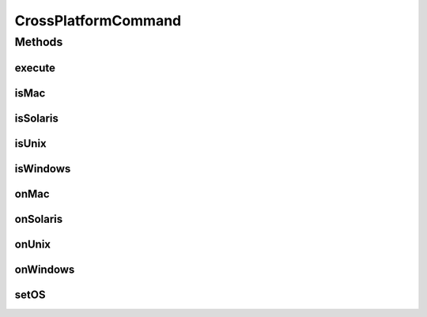 .. java:import:: java.util Locale

CrossPlatformCommand
====================

.. java:package:: com.nikolavp.approval.utils
   :noindex:

.. java:type:: public abstract class CrossPlatformCommand<T>

   A command that when run will execute the proper method for the specified operating system. This is especially useful when you are trying to create for handling different platforms. Here is an example usage of the class:

   .. parsed-literal::

      final Boolean result = new CrossPlatformCommand<Boolean>() {
          &#064;Override protected Boolean onWindows() {
          //do your logic for windows
          }

          &#064;Override protected Boolean onUnix() {
          //do your logic for unix
          }

          &#064;Override protected Boolean onMac() {
          //do your logic for mac
          }

          &#064;Override protected Boolean onSolaris() {
          //do your logic for solaris
          }
      }.execute();

   :param <T>: the result from the command.

Methods
-------
execute
^^^^^^^

.. java:method:: public T execute()
   :outertype: CrossPlatformCommand

   Main method that should be executed. This will return the proper result depending on your platform.

   :return: the result

isMac
^^^^^

.. java:method:: public static boolean isMac()
   :outertype: CrossPlatformCommand

   Check if the current OS is MacOS.

   :return: true if macOS and false otherwise

isSolaris
^^^^^^^^^

.. java:method:: public static boolean isSolaris()
   :outertype: CrossPlatformCommand

   Check if the current OS is Solaris.

   :return: true if solaris and false otherwise

isUnix
^^^^^^

.. java:method:: public static boolean isUnix()
   :outertype: CrossPlatformCommand

   Check if the current OS is some sort of unix.

   :return: true if unix and false otherwise

isWindows
^^^^^^^^^

.. java:method:: public static boolean isWindows()
   :outertype: CrossPlatformCommand

   Check if the current OS is windows.

   :return: true if windows and false otherwise

onMac
^^^^^

.. java:method:: protected T onMac()
   :outertype: CrossPlatformCommand

   What to execute on macOS.

   :return: the result

onSolaris
^^^^^^^^^

.. java:method:: protected T onSolaris()
   :outertype: CrossPlatformCommand

   What to execute on solaris.

   :return: the result

onUnix
^^^^^^

.. java:method:: protected abstract T onUnix()
   :outertype: CrossPlatformCommand

   What to execute on windows.

   :return: the result

onWindows
^^^^^^^^^

.. java:method:: protected abstract T onWindows()
   :outertype: CrossPlatformCommand

   What to execute on windows.

   :return: the result

setOS
^^^^^

.. java:method:: static void setOS(String newOs)
   :outertype: CrossPlatformCommand

